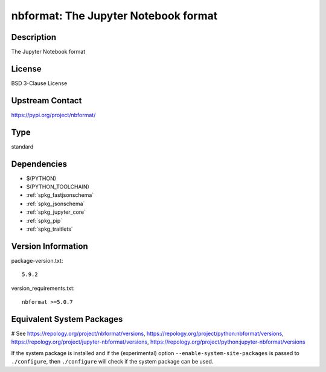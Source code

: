 .. _spkg_nbformat:

nbformat: The Jupyter Notebook format
=====================================

Description
-----------

The Jupyter Notebook format

License
-------

BSD 3-Clause License

Upstream Contact
----------------

https://pypi.org/project/nbformat/



Type
----

standard


Dependencies
------------

- $(PYTHON)
- $(PYTHON_TOOLCHAIN)
- :ref:`spkg_fastjsonschema`
- :ref:`spkg_jsonschema`
- :ref:`spkg_jupyter_core`
- :ref:`spkg_pip`
- :ref:`spkg_traitlets`

Version Information
-------------------

package-version.txt::

    5.9.2

version_requirements.txt::

    nbformat >=5.0.7

Equivalent System Packages
--------------------------

.. tab:: conda-forge:

   .. CODE-BLOCK:: bash

       $ conda install nbformat

.. tab:: Fedora/Redhat/CentOS:

   .. CODE-BLOCK:: bash

       $ sudo dnf install python3-nbformat

.. tab:: Gentoo Linux:

   .. CODE-BLOCK:: bash

       $ sudo emerge dev-python/nbformat

.. tab:: openSUSE:

   .. CODE-BLOCK:: bash

       $ sudo zypper install jupyter-nbformat

.. tab:: Void Linux:

   .. CODE-BLOCK:: bash

       $ sudo xbps-install python3-jupyter_nbformat

# See https://repology.org/project/nbformat/versions, https://repology.org/project/python:nbformat/versions, https://repology.org/project/jupyter-nbformat/versions, https://repology.org/project/python:jupyter-nbformat/versions

If the system package is installed and if the (experimental) option
``--enable-system-site-packages`` is passed to ``./configure``, then ``./configure`` will check if the system package can be used.
